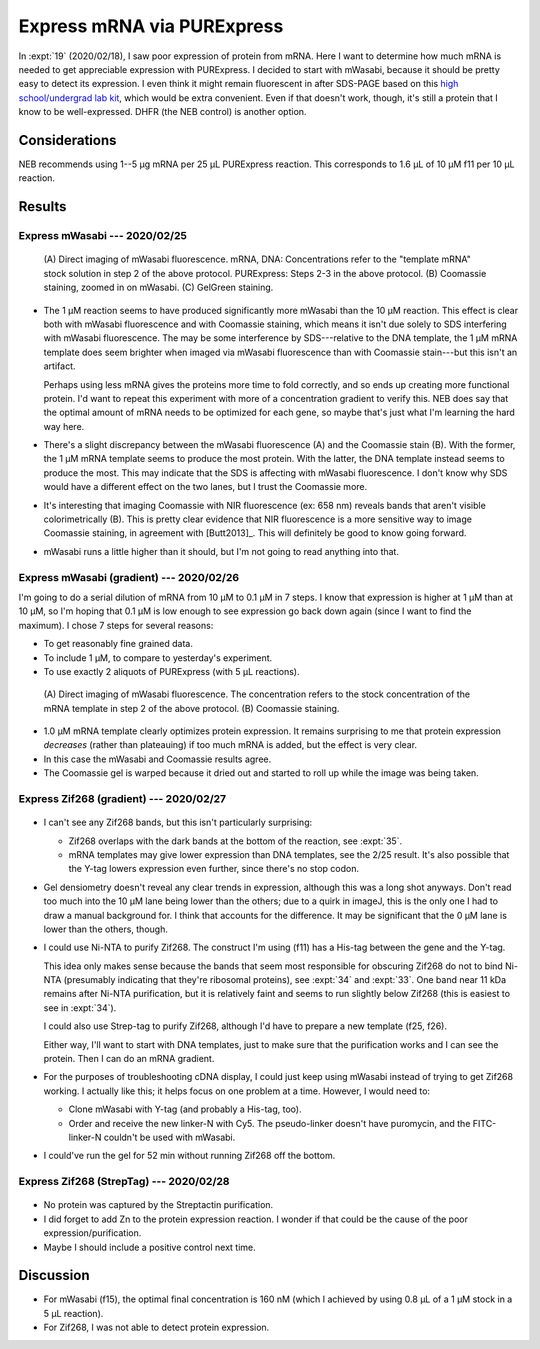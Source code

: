 ***************************
Express mRNA via PURExpress
***************************

In :expt:`19` (2020/02/18), I saw poor expression of protein from mRNA.  Here I 
want to determine how much mRNA is needed to get appreciable expression with 
PURExpress.  I decided to start with mWasabi, because it should be pretty easy 
to detect its expression.  I even think it might remain fluorescent in after 
SDS-PAGE based on this `high school/undergrad lab kit 
<https://www.bio-rad.com/en-us/product/pglo-sds-page-extension?ID=a41608e9-b348-43e0-98bb-d0ae12664e06>`__, 
which would be extra convenient.  Even if that doesn't work, though, it's still 
a protein that I know to be well-expressed.  DHFR (the NEB control) is another 
option.
  
Considerations
==============
NEB recommends using 1--5 µg mRNA per 25 µL PURExpress reaction.  This 
corresponds to 1.6 µL of 10 µM f11 per 10 µL reaction.

Results
=======

Express mWasabi --- 2020/02/25
------------------------------
.. protocol:: 20200225_split_purex_page.txt

.. figure:: 20200225_express_mwasabi_mrna.svg

   (A) Direct imaging of mWasabi fluorescence. mRNA, DNA: Concentrations refer 
   to the "template mRNA" stock solution in step 2 of the above protocol.  
   PURExpress: Steps 2-3 in the above protocol.  (B) Coomassie staining, zoomed 
   in on mWasabi.  (C) GelGreen staining.

- The 1 µM reaction seems to have produced significantly more mWasabi than the 
  10 µM reaction.  This effect is clear both with mWasabi fluorescence and with 
  Coomassie staining, which means it isn't due solely to SDS interfering with 
  mWasabi fluorescence.  The may be some interference by SDS---relative to the 
  DNA template, the 1 µM mRNA template does seem brighter when imaged via 
  mWasabi fluorescence than with Coomassie stain---but this isn't an artifact.

  Perhaps using less mRNA gives the proteins more time to fold correctly, and 
  so ends up creating more functional protein.  I'd want to repeat this 
  experiment with more of a concentration gradient to verify this.  NEB does 
  say that the optimal amount of mRNA needs to be optimized for each gene, so 
  maybe that's just what I'm learning the hard way here.

- There's a slight discrepancy between the mWasabi fluorescence (A) and the 
  Coomassie stain (B).  With the former, the 1 µM mRNA template seems to 
  produce the most protein.  With the latter, the DNA template instead seems to 
  produce the most.  This may indicate that the SDS is affecting with mWasabi 
  fluorescence.  I don't know why SDS would have a different effect on the two 
  lanes, but I trust the Coomassie more.

- It's interesting that imaging Coomassie with NIR fluorescence (ex: 658 nm) 
  reveals bands that aren't visible colorimetrically (B).  This is pretty clear 
  evidence that NIR fluorescence is a more sensitive way to image Coomassie 
  staining, in agreement with [Butt2013]_.  This will definitely be good to 
  know going forward.

- mWasabi runs a little higher than it should, but I'm not going to read 
  anything into that.

Express mWasabi (gradient) --- 2020/02/26
-----------------------------------------
I'm going to do a serial dilution of mRNA from 10 µM to 0.1 µM in 7 steps.  I 
know that expression is higher at 1 µM than at 10 µM, so I'm hoping that 0.1 µM 
is low enough to see expression go back down again (since I want to find the 
maximum).   I chose 7 steps for several reasons:

- To get reasonably fine grained data.

- To include 1 µM, to compare to yesterday's experiment.

- To use exactly 2 aliquots of PURExpress (with 5 µL reactions).

.. protocol:: 20200226_serial_purex_page.txt

.. figure:: 20200226_express_mwasabi_mrna_gradient.svg

   (A) Direct imaging of mWasabi fluorescence.  The concentration refers to the 
   stock concentration of the mRNA template in step 2 of the above protocol.  
   (B) Coomassie staining.

- 1.0 µM mRNA template clearly optimizes protein expression.  It remains 
  surprising to me that protein expression *decreases* (rather than plateauing) 
  if too much mRNA is added, but the effect is very clear.

- In this case the mWasabi and Coomassie results agree.

- The Coomassie gel is warped because it dried out and started to roll up while 
  the image was being taken.

Express Zif268 (gradient) --- 2020/02/27
----------------------------------------
.. protocol:: 20200227_serial_purex_page_coom.txt

.. figure:: 20200227_express_zif268_mrna.svg

.. datatable:: 20200227_express_zif268_mrna.xlsx

   I couldn't identify a peak for Zif268, so I just measured the area of the 
   whole collection of peaks around 11 kDa.

- I can't see any Zif268 bands, but this isn't particularly surprising:
  
  - Zif268 overlaps with the dark bands at the bottom of the reaction, see 
    :expt:`35`.

  - mRNA templates may give lower expression than DNA templates, see the 2/25 
    result.  It's also possible that the Y-tag lowers expression even further, 
    since there's no stop codon.

- Gel densiometry doesn't reveal any clear trends in expression, although this 
  was a long shot anyways.  Don't read too much into the 10 µM lane being lower 
  than the others; due to a quirk in imageJ, this is the only one I had to draw 
  a manual background for.  I think that accounts for the difference.  It may 
  be significant that the 0 µM lane is lower than the others, though.

- I could use Ni-NTA to purify Zif268.  The construct I'm using (f11) has a 
  His-tag between the gene and the Y-tag.  

  This idea only makes sense because the bands that seem most responsible for 
  obscuring Zif268 do not to bind Ni-NTA (presumably indicating that they're 
  ribosomal proteins), see :expt:`34` and :expt:`33`.  One band near 11 kDa 
  remains after Ni-NTA purification, but it is relatively faint and seems to 
  run slightly below Zif268 (this is easiest to see in :expt:`34`).

  I could also use Strep-tag to purify Zif268, although I'd have to prepare a 
  new template (f25, f26).

  Either way, I'll want to start with DNA templates, just to make sure that the 
  purification works and I can see the protein.  Then I can do an mRNA 
  gradient.

- For the purposes of troubleshooting cDNA display, I could just keep using 
  mWasabi instead of trying to get Zif268 working.  I actually like this; it 
  helps focus on one problem at a time.  However, I would need to:

  - Clone mWasabi with Y-tag (and probably a His-tag, too).

  - Order and receive the new linker-N with Cy5.  The pseudo-linker doesn't 
    have puromycin, and the FITC-linker-N couldn't be used with mWasabi.

- I could've run the gel for 52 min without running Zif268 off the bottom.

Express Zif268 (StrepTag) --- 2020/02/28
----------------------------------------
.. protocol:: 20200228_purex_streptactin_page_coom.txt

.. figure:: 20200304_express_zif268_mrna_streptag.svg

- No protein was captured by the Streptactin purification.

- I did forget to add Zn to the protein expression reaction.  I wonder if that 
  could be the cause of the poor expression/purification.

- Maybe I should include a positive control next time.

Discussion
==========
- For mWasabi (f15), the optimal final concentration is 160 nM (which I 
  achieved by using 0.8 µL of a 1 µM stock in a 5 µL reaction).

- For Zif268, I was not able to detect protein expression.
